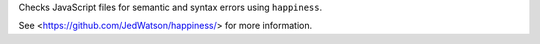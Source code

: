 
Checks JavaScript files for semantic and syntax errors using ``happiness``.

See <https://github.com/JedWatson/happiness/> for more information.


